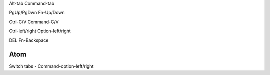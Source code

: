 Alt-tab    Command-tab

PgUp/PgDwn    Fn-Up/Down

Ctrl-C/V    Command-C/V

Ctrl-left/right    Option-left/right

DEL    Fn-Backspace


Atom
====
Switch tabs - Command-option-left/right

